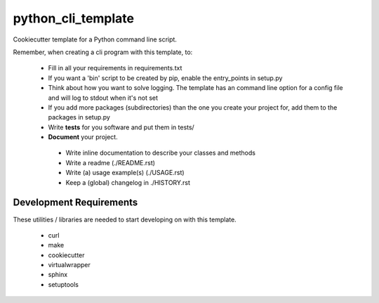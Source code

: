 python_cli_template
===================

Cookiecutter template for a Python command line script.

Remember, when creating a cli program with this template, to:

 * Fill in all your requirements in requirements.txt
 * If you want a 'bin' script to be created by pip, enable the entry_points in setup.py
 * Think about how you want to solve logging. The template has an command line option for a config file and will log to stdout when it's not set
 * If you add more packages (subdirectories) than the one you create your project for, add them to the packages in setup.py
 * Write **tests** for you software and put them in tests/
 * **Document** your project.
  * Write inline documentation to describe your classes and methods
  * Write a readme (./README.rst)
  * Write (a) usage example(s) (./USAGE.rst)
  * Keep a (global) changelog in ./HISTORY.rst


Development Requirements
------------------------

These utilities / libraries are needed to start developing on with this template.

 * curl
 * make
 * cookiecutter
 * virtualwrapper
 * sphinx
 * setuptools


